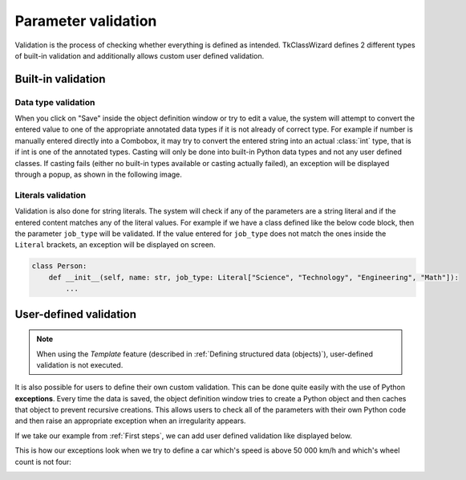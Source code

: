 =============================
Parameter validation
=============================

Validation is the process of checking whether everything is defined as intended.
TkClassWizard defines 2 different types of built-in validation and additionally allows custom user defined
validation.


Built-in validation
====================

Data type validation
---------------------

When you click on "Save" inside the object definition window or try to edit a value, the system will attempt
to convert the entered value to one of the appropriate annotated data types if it is not already of correct type.
For example if number is manually entered directly into a Combobox, it may try to convert the entered string into
an actual :class:`int` type, that is if int is one of the annotated types. Casting will only be done into built-in
Python data types and not any user defined classes.
If casting fails (either no built-in types available or casting actually failed),
an exception will be displayed through a popup, as shown in the following image.

.. image:: ./images/new_define_frame_string_cast_error.png
    :width: 15cm


Literals validation
--------------------

Validation is also done for string literals.
The system will check if any of the parameters are a string literal and if the entered content matches
any of the literal values.
For example if we have a class defined like the below code block, then the parameter ``job_type`` will be validated.
If the value entered for ``job_type`` does not match the ones inside the ``Literal`` brackets,
an exception will be displayed on screen.

.. code-block:: python

    class Person:
        def __init__(self, name: str, job_type: Literal["Science", "Technology", "Engineering", "Math"]):
            ...

.. image:: ./images/new_define_frame_struct_literal_error.png
    :width: 15cm



User-defined validation
==========================

.. note::

    When using the *Template* feature (described in :ref:`Defining structured data (objects)`),
    user-defined validation is not executed.


It is also possible for users to define their own custom validation.
This can be done quite easily with the use of Python **exceptions**.
Every time the data is saved, the object definition window tries to create a Python object and then caches
that object to prevent recursive creations.
This allows users to check all of the parameters with their own Python code and then raise an
appropriate exception when an irregularity appears.

If we take our example from :ref:`First steps`, we can add user defined validation like displayed below.

.. code-block:: python
    :linenos:
    :emphasize-lines: 16, 17, 19, 20

    import tkinter as tk
    import tkinter.ttk as ttk
    import tkclasswiz as wiz

    # Normal Python classes with annotations (type hints)
    class Wheel:
        def __init__(self, diameter: float):
            self.diameter = diameter

    class Car:
        def __init__(self, name: str, speed: float, wheels: list[Wheel]):
            self.name = name
            self.speed = speed
            self.wheels = wheels

            if speed > 50_000:
                raise ValueError("Car can go up to 50 000 km / h")

            if len(wheels) != 4:
                raise ValueError("The car must have 4 wheels!")


    # Tkinter main window
    root = tk.Tk("Test")

    # Modified tkinter Combobox that will store actual objects instead of strings
    combo = wiz.ComboBoxObjects(root)
    combo.pack(fill=tk.X, padx=5)

    def make_car(old = None):
        """
        Function for opening a window either in new definition mode (old = None) or
        edit mode (old != None)
        """
        assert old is None or isinstance(old, wiz.ObjectInfo)

        window = wiz.ObjectEditWindow()  # The object definition window / wizard
        window.open_object_edit_frame(Car, combo, old_data=old)  # Open the actual frame

    def print_defined():
        data = combo.get()
        data = wiz.convert_to_objects(data)  # Convert any abstract ObjectInfo objects into actual Python objects
        print(f"Object: {data}; Type: {type(data)}",)  # Print the object and it's datatype


    # Main GUI structure
    ttk.Button(text="Define Car", command=make_car).pack()
    ttk.Button(text="Edit Car", command=lambda: make_car(combo.get())).pack()
    ttk.Button(text="Print defined", command=print_defined).pack()
    root.mainloop()


This is how our exceptions look when we try to define a car which's speed is above 50 000 km/h and
which's wheel count is not four:

.. image:: ./images/new_define_frame_struct_user_valid_speed.png
    :width: 15cm

.. image:: ./images/new_define_frame_struct_user_valid_wheels.png
    :width: 15cm
